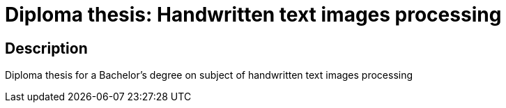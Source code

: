 = Diploma thesis: Handwritten text images processing =


== Description ==
Diploma thesis for a Bachelor's degree on subject of handwritten text images processing 
